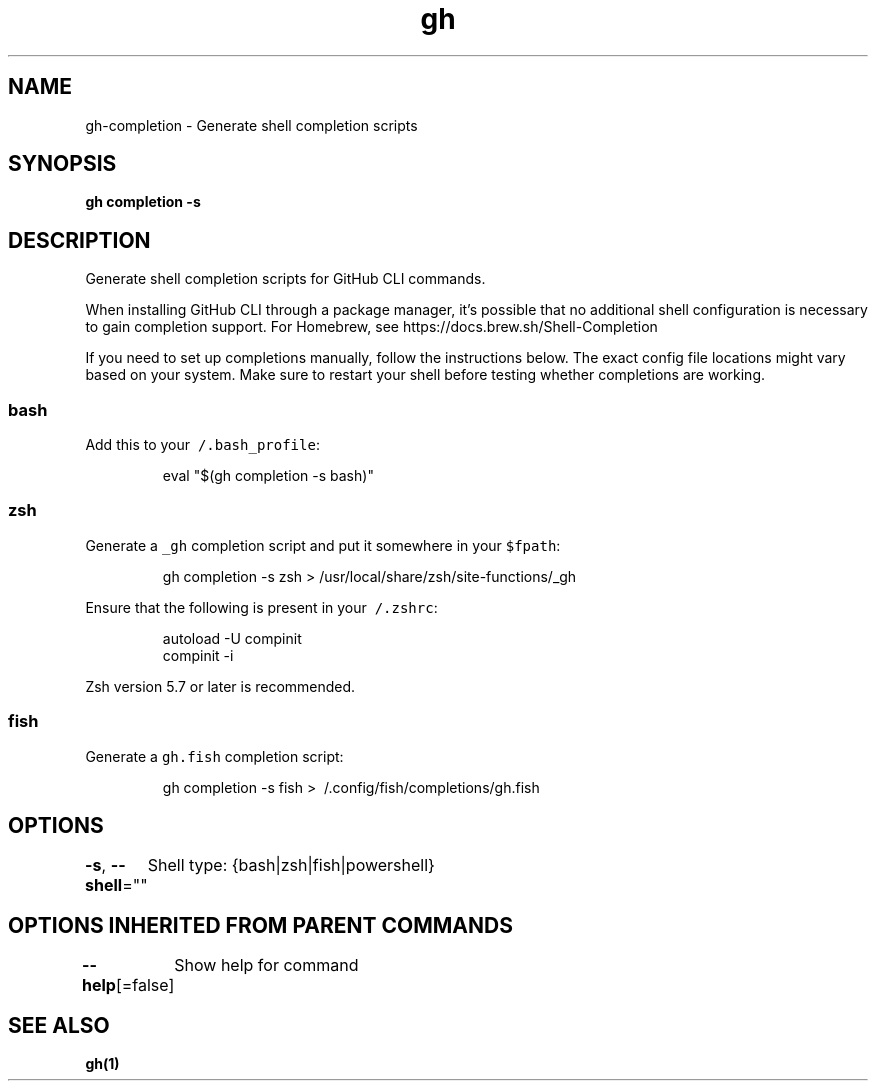 .nh
.TH "gh" "1" "Mar 2021" "" ""

.SH NAME
.PP
gh\-completion \- Generate shell completion scripts


.SH SYNOPSIS
.PP
\fBgh completion \-s \fP


.SH DESCRIPTION
.PP
Generate shell completion scripts for GitHub CLI commands.

.PP
When installing GitHub CLI through a package manager, it's possible that
no additional shell configuration is necessary to gain completion support. For
Homebrew, see https://docs.brew.sh/Shell\-Completion

.PP
If you need to set up completions manually, follow the instructions below. The exact
config file locations might vary based on your system. Make sure to restart your
shell before testing whether completions are working.

.SS bash
.PP
Add this to your \fB\fC\~/.bash\_profile\fR:

.PP
.RS

.nf
eval "$(gh completion \-s bash)"

.fi
.RE

.SS zsh
.PP
Generate a \fB\fC\_gh\fR completion script and put it somewhere in your \fB\fC$fpath\fR:

.PP
.RS

.nf
gh completion \-s zsh > /usr/local/share/zsh/site\-functions/\_gh

.fi
.RE

.PP
Ensure that the following is present in your \fB\fC\~/.zshrc\fR:

.PP
.RS

.nf
autoload \-U compinit
compinit \-i

.fi
.RE

.PP
Zsh version 5.7 or later is recommended.

.SS fish
.PP
Generate a \fB\fCgh.fish\fR completion script:

.PP
.RS

.nf
gh completion \-s fish > \~/.config/fish/completions/gh.fish

.fi
.RE


.SH OPTIONS
.PP
\fB\-s\fP, \fB\-\-shell\fP=""
	Shell type: {bash|zsh|fish|powershell}


.SH OPTIONS INHERITED FROM PARENT COMMANDS
.PP
\fB\-\-help\fP[=false]
	Show help for command


.SH SEE ALSO
.PP
\fBgh(1)\fP
